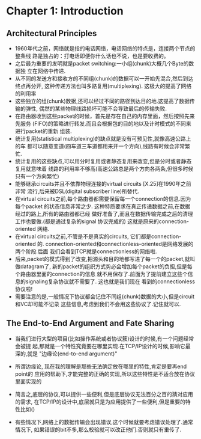 #+OPTIONS:^:{}
* Chapter 1: Introduction
** Architectural Principles
   + 1960年代之前，网络就是指的电话网络，电话网络的特点是，连接两个节点的整条线
     路是独占的：打电话即便你什么话也不说，也是要收费的。
   + 之后最为重要的发明就是packet switching:一小组(chunk)大概几个Byte的数据独
     立在网络中传递.
   + 从不同的发送方和接收方的不同组(chunk)的数据可以一开始先混合,然后到达终点再分开,
     这种传递方法也叫多路复用(multiplexing). 这极大的提高了网络的利用率
   + 这些独立的组(chunk)数据,还可以经过不同的路径到达目的地.这提高了数据传输的弹性,
     偶然的某些物理线路损坏可能不会导致最后的传输失败.
   + 在路由器收到这些packet的时候，首先是存在自己的内存里面，然后按照先来先服务
     (FIFO)的策略进行转发.而且会根据包的目的地以及计时模式的不同来进行packet的重新
     组装.
   + 统计复用(statistical multiplexing)的缺点就是没有可预见性,就像高速公路上的车
     都可以随意变道(四车道三车道都用来开一个方向),线路有时候会非常繁忙.
   + 统计复用的这些缺点,可以用分时复用或者静态复用来改变,但是分时或者静态复用就意味着
     线路的利用率不够高(高速公路总是两个方向各两条,但很多时候只有一个方向繁忙)
   + 能够继承circuits并且不依靠物理连接的virtual circuits [X.25]在1990年之前非常
     流行,后来被DSL(digital subscriber line)所替代.
   + 在virtual circuits之前,每个路由器都需要保留每一个connection的信息.因为每个packet
     的状态信息非常之少. 这种特质要求在真正传递数据之前,在数据经过的路上,所有的路由器都已经
     做好准备了,而且在数据传输完成之后的清理工作也要做.(都是通过复杂的signal 协议完成的) 
     这就是原来的connection-oriented 网络.
   + 在virtual circuits之前,不管是不是真实的circuits, 它们都是connection-oriented
     的. connection-oriented和connectionless-oriented是网络发展的两个阶段.后面
     我们会看到TCP就是connectionless的网络啦.
   + 后来,packet的模式得到了改变,把源头和目的地都写进了每一个的packet,就叫做datagram了,
     新的packet的组织方式势必会增加每个packet的负担,但是每个路由器里面的connection的信息
     就不用保存了.前面为了提前建立这些个信息的signaling复杂协议就不需要了. 这也就是我们现在
     看到的connectionless协议啦!
   + 需要注意的是,一般情况下协议都会记住不同组(chunk)数据的大小,但是circuit和VC却可能不记录
     这些信息,考虑到我们不会用这些协议了.记住就可以.
** The End-to-End Argument and Fate Sharing
   + 当我们进行大型的项目(比如操作系统或者协议簇)设计的时候,有一个问题经常会被提
     起,那就是一个特性究竟要在哪里实现.在TCP/IP设计的时候,影响它最深的,就是
     "边缘论(end-to-end argument)"
   + 所谓边缘论, 现在我的理解是那些无法确定放在哪里的特性,肯定是要再end point的
     应用的帮助下,才能完整的正确的实现,所以这些特性是不适合放在协议里面实现的
   + 简言之,底层的协议,可以提供一些便利,但是底层协议无法百分之百的猜对应用的需求,
     在TCP/IP的设计中,底层就只是为应用提供了一些便利,但是重要的特性比如()
     
     

   
     
     
   
   + 有些情况下,网络上的数据传输会出现错误,这个时候就要考虑错误处理了.通常情况下,
     如果错误的bit不多,那么校验就可以改正他们.否则就只有重传了.
     
       
